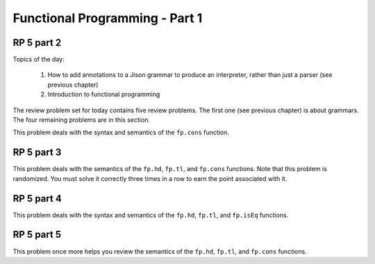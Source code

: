 .. This file is part of the OpenDSA eTextbook project. See
.. http://algoviz.org/OpenDSA for more details.
.. Copyright (c) 2012-13 by the OpenDSA Project Contributors, and
.. distributed under an MIT open source license.

.. avmetadata:: 
   :author: David Furcy and Tom Naps

===========================================
Functional Programming - Part 1 
===========================================
.. (W 2/10/16)
   
RP 5 part 2
-----------

Topics of the day:

  1. How to add annotations to a Jison grammar to produce an
     interpreter, rather than just a parser (see previous chapter)
  2. Introduction to functional programming

The review problem set for today contains five review problems.  The
first one (see previous chapter) is about grammars. The four remaining
problems are in this section.

This problem deals with the syntax and semantics of the ``fp.cons`` function.

.. avembed:: Exercises/PL/RP5part2.html ka
   :long_name: RP set #5, question #2

RP 5 part 3
-----------

This problem deals with the semantics of the ``fp.hd``, ``fp.tl``, and
``fp.cons`` functions. Note that this problem is randomized. You must
solve it correctly three times in a row to earn the point associated
with it.


.. avembed:: Exercises/PL/RP5part3.html ka
   :long_name: RP set #5, question #3


RP 5 part 4
-----------

This problem deals with the syntax and semantics of the ``fp.hd``,
``fp.tl``, and ``fp.isEq`` functions.

.. avembed:: Exercises/PL/RP5part4.html ka
   :long_name: RP set #5, question 4

RP 5 part 5
-----------

This problem once more helps you review the semantics of the ``fp.hd``,
``fp.tl``, and ``fp.cons`` functions.

.. avembed:: Exercises/PL/RP5part5.html ka
   :long_name: RP set #5, question 5
